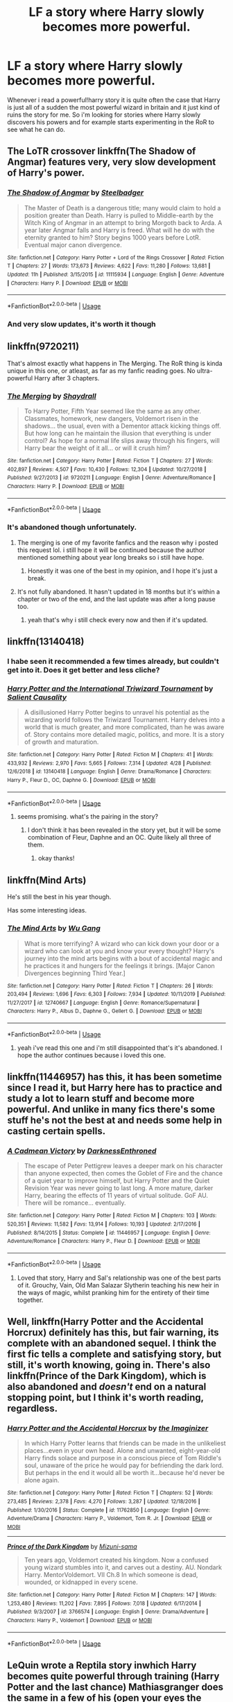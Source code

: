 #+TITLE: LF a story where Harry slowly becomes more powerful.

* LF a story where Harry slowly becomes more powerful.
:PROPERTIES:
:Author: nietjebot5
:Score: 45
:DateUnix: 1588350178.0
:DateShort: 2020-May-01
:FlairText: Request
:END:
Whenever i read a powerful!harry story it is quite often the case that Harry is just all of a sudden the most powerful wizard in britain and it just kind of ruins the story for me. So i'm looking for stories where Harry slowly discovers his powers and for example starts experimenting in the RoR to see what he can do.


** The LoTR crossover linkffn(The Shadow of Angmar) features very, very slow development of Harry's power.
:PROPERTIES:
:Author: verysleepy8
:Score: 14
:DateUnix: 1588360744.0
:DateShort: 2020-May-01
:END:

*** [[https://www.fanfiction.net/s/11115934/1/][*/The Shadow of Angmar/*]] by [[https://www.fanfiction.net/u/5291694/Steelbadger][/Steelbadger/]]

#+begin_quote
  The Master of Death is a dangerous title; many would claim to hold a position greater than Death. Harry is pulled to Middle-earth by the Witch King of Angmar in an attempt to bring Morgoth back to Arda. A year later Angmar falls and Harry is freed. What will he do with the eternity granted to him? Story begins 1000 years before LotR. Eventual major canon divergence.
#+end_quote

^{/Site/:} ^{fanfiction.net} ^{*|*} ^{/Category/:} ^{Harry} ^{Potter} ^{+} ^{Lord} ^{of} ^{the} ^{Rings} ^{Crossover} ^{*|*} ^{/Rated/:} ^{Fiction} ^{T} ^{*|*} ^{/Chapters/:} ^{27} ^{*|*} ^{/Words/:} ^{173,673} ^{*|*} ^{/Reviews/:} ^{4,622} ^{*|*} ^{/Favs/:} ^{11,280} ^{*|*} ^{/Follows/:} ^{13,681} ^{*|*} ^{/Updated/:} ^{11h} ^{*|*} ^{/Published/:} ^{3/15/2015} ^{*|*} ^{/id/:} ^{11115934} ^{*|*} ^{/Language/:} ^{English} ^{*|*} ^{/Genre/:} ^{Adventure} ^{*|*} ^{/Characters/:} ^{Harry} ^{P.} ^{*|*} ^{/Download/:} ^{[[http://www.ff2ebook.com/old/ffn-bot/index.php?id=11115934&source=ff&filetype=epub][EPUB]]} ^{or} ^{[[http://www.ff2ebook.com/old/ffn-bot/index.php?id=11115934&source=ff&filetype=mobi][MOBI]]}

--------------

*FanfictionBot*^{2.0.0-beta} | [[https://github.com/tusing/reddit-ffn-bot/wiki/Usage][Usage]]
:PROPERTIES:
:Author: FanfictionBot
:Score: 2
:DateUnix: 1588360785.0
:DateShort: 2020-May-01
:END:


*** And very slow updates, it's worth it though
:PROPERTIES:
:Author: otrovik
:Score: 2
:DateUnix: 1588366782.0
:DateShort: 2020-May-02
:END:


** linkffn(9720211)

That's almost exactly what happens in The Merging. The RoR thing is kinda unique in this one, or atleast, as far as my fanfic reading goes. No ultra-powerful Harry after 3 chapters.
:PROPERTIES:
:Score: 11
:DateUnix: 1588352178.0
:DateShort: 2020-May-01
:END:

*** [[https://www.fanfiction.net/s/9720211/1/][*/The Merging/*]] by [[https://www.fanfiction.net/u/2102558/Shaydrall][/Shaydrall/]]

#+begin_quote
  To Harry Potter, Fifth Year seemed like the same as any other. Classmates, homework, new dangers, Voldemort risen in the shadows... the usual, even with a Dementor attack kicking things off. But how long can he maintain the illusion that everything is under control? As hope for a normal life slips away through his fingers, will Harry bear the weight of it all... or will it crush him?
#+end_quote

^{/Site/:} ^{fanfiction.net} ^{*|*} ^{/Category/:} ^{Harry} ^{Potter} ^{*|*} ^{/Rated/:} ^{Fiction} ^{T} ^{*|*} ^{/Chapters/:} ^{27} ^{*|*} ^{/Words/:} ^{402,897} ^{*|*} ^{/Reviews/:} ^{4,507} ^{*|*} ^{/Favs/:} ^{10,430} ^{*|*} ^{/Follows/:} ^{12,304} ^{*|*} ^{/Updated/:} ^{10/27/2018} ^{*|*} ^{/Published/:} ^{9/27/2013} ^{*|*} ^{/id/:} ^{9720211} ^{*|*} ^{/Language/:} ^{English} ^{*|*} ^{/Genre/:} ^{Adventure/Romance} ^{*|*} ^{/Characters/:} ^{Harry} ^{P.} ^{*|*} ^{/Download/:} ^{[[http://www.ff2ebook.com/old/ffn-bot/index.php?id=9720211&source=ff&filetype=epub][EPUB]]} ^{or} ^{[[http://www.ff2ebook.com/old/ffn-bot/index.php?id=9720211&source=ff&filetype=mobi][MOBI]]}

--------------

*FanfictionBot*^{2.0.0-beta} | [[https://github.com/tusing/reddit-ffn-bot/wiki/Usage][Usage]]
:PROPERTIES:
:Author: FanfictionBot
:Score: 2
:DateUnix: 1588352191.0
:DateShort: 2020-May-01
:END:


*** It's abandoned though unfortunately.
:PROPERTIES:
:Author: CuriousLurkerPresent
:Score: 3
:DateUnix: 1588354298.0
:DateShort: 2020-May-01
:END:

**** The merging is one of my favorite fanfics and the reason why i posted this request lol. i still hope it will be continued because the author mentioned something about year long breaks so i still have hope.
:PROPERTIES:
:Author: nietjebot5
:Score: 7
:DateUnix: 1588356633.0
:DateShort: 2020-May-01
:END:

***** Honestly it was one of the best in my opinion, and I hope it's just a break.
:PROPERTIES:
:Author: CuriousLurkerPresent
:Score: 3
:DateUnix: 1588358854.0
:DateShort: 2020-May-01
:END:


**** It's not fully abandoned. It hasn't updated in 18 months but it's within a chapter or two of the end, and the last update was after a long pause too.
:PROPERTIES:
:Author: verysleepy8
:Score: 3
:DateUnix: 1588360630.0
:DateShort: 2020-May-01
:END:

***** yeah that's why i still check every now and then if it's updated.
:PROPERTIES:
:Author: nietjebot5
:Score: 2
:DateUnix: 1588363673.0
:DateShort: 2020-May-02
:END:


** linkffn(13140418)
:PROPERTIES:
:Author: Daarkkk
:Score: 3
:DateUnix: 1588362511.0
:DateShort: 2020-May-02
:END:

*** I habe seen it recommended a few times already, but couldn't get into it. Does it get better and less cliche?
:PROPERTIES:
:Author: MrXd9889
:Score: 3
:DateUnix: 1588415657.0
:DateShort: 2020-May-02
:END:


*** [[https://www.fanfiction.net/s/13140418/1/][*/Harry Potter and the International Triwizard Tournament/*]] by [[https://www.fanfiction.net/u/8729603/Salient-Causality][/Salient Causality/]]

#+begin_quote
  A disillusioned Harry Potter begins to unravel his potential as the wizarding world follows the Triwizard Tournament. Harry delves into a world that is much greater, and more complicated, than he was aware of. Story contains more detailed magic, politics, and more. It is a story of growth and maturation.
#+end_quote

^{/Site/:} ^{fanfiction.net} ^{*|*} ^{/Category/:} ^{Harry} ^{Potter} ^{*|*} ^{/Rated/:} ^{Fiction} ^{M} ^{*|*} ^{/Chapters/:} ^{41} ^{*|*} ^{/Words/:} ^{433,932} ^{*|*} ^{/Reviews/:} ^{2,970} ^{*|*} ^{/Favs/:} ^{5,665} ^{*|*} ^{/Follows/:} ^{7,314} ^{*|*} ^{/Updated/:} ^{4/28} ^{*|*} ^{/Published/:} ^{12/6/2018} ^{*|*} ^{/id/:} ^{13140418} ^{*|*} ^{/Language/:} ^{English} ^{*|*} ^{/Genre/:} ^{Drama/Romance} ^{*|*} ^{/Characters/:} ^{Harry} ^{P.,} ^{Fleur} ^{D.,} ^{OC,} ^{Daphne} ^{G.} ^{*|*} ^{/Download/:} ^{[[http://www.ff2ebook.com/old/ffn-bot/index.php?id=13140418&source=ff&filetype=epub][EPUB]]} ^{or} ^{[[http://www.ff2ebook.com/old/ffn-bot/index.php?id=13140418&source=ff&filetype=mobi][MOBI]]}

--------------

*FanfictionBot*^{2.0.0-beta} | [[https://github.com/tusing/reddit-ffn-bot/wiki/Usage][Usage]]
:PROPERTIES:
:Author: FanfictionBot
:Score: 1
:DateUnix: 1588362533.0
:DateShort: 2020-May-02
:END:

**** seems promising. what's the pairing in the story?
:PROPERTIES:
:Author: nietjebot5
:Score: 3
:DateUnix: 1588363812.0
:DateShort: 2020-May-02
:END:

***** I don't think it has been revealed in the story yet, but it will be some combination of Fleur, Daphne and an OC. Quite likely all three of them.
:PROPERTIES:
:Author: seba3376
:Score: 4
:DateUnix: 1588366460.0
:DateShort: 2020-May-02
:END:

****** okay thanks!
:PROPERTIES:
:Author: nietjebot5
:Score: 1
:DateUnix: 1588369379.0
:DateShort: 2020-May-02
:END:


** linkffn(Mind Arts)

He's still the best in his year though.

Has some interesting ideas.
:PROPERTIES:
:Author: SpongeBobmobiuspants
:Score: 3
:DateUnix: 1588389740.0
:DateShort: 2020-May-02
:END:

*** [[https://www.fanfiction.net/s/12740667/1/][*/The Mind Arts/*]] by [[https://www.fanfiction.net/u/7769074/Wu-Gang][/Wu Gang/]]

#+begin_quote
  What is more terrifying? A wizard who can kick down your door or a wizard who can look at you and know your every thought? Harry's journey into the mind arts begins with a bout of accidental magic and he practices it and hungers for the feelings it brings. [Major Canon Divergences beginning Third Year.]
#+end_quote

^{/Site/:} ^{fanfiction.net} ^{*|*} ^{/Category/:} ^{Harry} ^{Potter} ^{*|*} ^{/Rated/:} ^{Fiction} ^{T} ^{*|*} ^{/Chapters/:} ^{26} ^{*|*} ^{/Words/:} ^{203,494} ^{*|*} ^{/Reviews/:} ^{1,696} ^{*|*} ^{/Favs/:} ^{6,303} ^{*|*} ^{/Follows/:} ^{7,934} ^{*|*} ^{/Updated/:} ^{10/11/2019} ^{*|*} ^{/Published/:} ^{11/27/2017} ^{*|*} ^{/id/:} ^{12740667} ^{*|*} ^{/Language/:} ^{English} ^{*|*} ^{/Genre/:} ^{Romance/Supernatural} ^{*|*} ^{/Characters/:} ^{Harry} ^{P.,} ^{Albus} ^{D.,} ^{Daphne} ^{G.,} ^{Gellert} ^{G.} ^{*|*} ^{/Download/:} ^{[[http://www.ff2ebook.com/old/ffn-bot/index.php?id=12740667&source=ff&filetype=epub][EPUB]]} ^{or} ^{[[http://www.ff2ebook.com/old/ffn-bot/index.php?id=12740667&source=ff&filetype=mobi][MOBI]]}

--------------

*FanfictionBot*^{2.0.0-beta} | [[https://github.com/tusing/reddit-ffn-bot/wiki/Usage][Usage]]
:PROPERTIES:
:Author: FanfictionBot
:Score: 1
:DateUnix: 1588389753.0
:DateShort: 2020-May-02
:END:

**** yeah i've read this one and i'm still disappointed that's it's abandoned. I hope the author continues because i loved this one.
:PROPERTIES:
:Author: nietjebot5
:Score: 2
:DateUnix: 1588425320.0
:DateShort: 2020-May-02
:END:


** linkffn(11446957) has this, it has been sometime since I read it, but Harry here has to practice and study a lot to learn stuff and become more powerful. And unlike in many fics there's some stuff he's not the best at and needs some help in casting certain spells.
:PROPERTIES:
:Author: Kellar21
:Score: 2
:DateUnix: 1588401417.0
:DateShort: 2020-May-02
:END:

*** [[https://www.fanfiction.net/s/11446957/1/][*/A Cadmean Victory/*]] by [[https://www.fanfiction.net/u/7037477/DarknessEnthroned][/DarknessEnthroned/]]

#+begin_quote
  The escape of Peter Pettigrew leaves a deeper mark on his character than anyone expected, then comes the Goblet of Fire and the chance of a quiet year to improve himself, but Harry Potter and the Quiet Revision Year was never going to last long. A more mature, darker Harry, bearing the effects of 11 years of virtual solitude. GoF AU. There will be romance... eventually.
#+end_quote

^{/Site/:} ^{fanfiction.net} ^{*|*} ^{/Category/:} ^{Harry} ^{Potter} ^{*|*} ^{/Rated/:} ^{Fiction} ^{M} ^{*|*} ^{/Chapters/:} ^{103} ^{*|*} ^{/Words/:} ^{520,351} ^{*|*} ^{/Reviews/:} ^{11,582} ^{*|*} ^{/Favs/:} ^{13,914} ^{*|*} ^{/Follows/:} ^{10,193} ^{*|*} ^{/Updated/:} ^{2/17/2016} ^{*|*} ^{/Published/:} ^{8/14/2015} ^{*|*} ^{/Status/:} ^{Complete} ^{*|*} ^{/id/:} ^{11446957} ^{*|*} ^{/Language/:} ^{English} ^{*|*} ^{/Genre/:} ^{Adventure/Romance} ^{*|*} ^{/Characters/:} ^{Harry} ^{P.,} ^{Fleur} ^{D.} ^{*|*} ^{/Download/:} ^{[[http://www.ff2ebook.com/old/ffn-bot/index.php?id=11446957&source=ff&filetype=epub][EPUB]]} ^{or} ^{[[http://www.ff2ebook.com/old/ffn-bot/index.php?id=11446957&source=ff&filetype=mobi][MOBI]]}

--------------

*FanfictionBot*^{2.0.0-beta} | [[https://github.com/tusing/reddit-ffn-bot/wiki/Usage][Usage]]
:PROPERTIES:
:Author: FanfictionBot
:Score: 1
:DateUnix: 1588401427.0
:DateShort: 2020-May-02
:END:

**** Loved that story, Harry and Sal's relationship was one of the best parts of it. Grouchy, Vain, Old Man Salazar Slytherin teaching his new heir in the ways of magic, whilst pranking him for the entirety of their time together.
:PROPERTIES:
:Author: Ajaxx117
:Score: 2
:DateUnix: 1588451517.0
:DateShort: 2020-May-03
:END:


** Well, linkffn(Harry Potter and the Accidental Horcrux) definitely has this, but fair warning, its complete with an abandoned sequel. I think the first fic tells a complete and satisfying story, but still, it's worth knowing, going in. There's also linkffn(Prince of the Dark Kingdom), which is also abandoned and /doesn't/ end on a natural stopping point, but I think it's worth reading, regardless.
:PROPERTIES:
:Author: DeliSoupItExplodes
:Score: 1
:DateUnix: 1588364261.0
:DateShort: 2020-May-02
:END:

*** [[https://www.fanfiction.net/s/11762850/1/][*/Harry Potter and the Accidental Horcrux/*]] by [[https://www.fanfiction.net/u/3306612/the-Imaginizer][/the Imaginizer/]]

#+begin_quote
  In which Harry Potter learns that friends can be made in the unlikeliest places...even in your own head. Alone and unwanted, eight-year-old Harry finds solace and purpose in a conscious piece of Tom Riddle's soul, unaware of the price he would pay for befriending the dark lord. But perhaps in the end it would all be worth it...because he'd never be alone again.
#+end_quote

^{/Site/:} ^{fanfiction.net} ^{*|*} ^{/Category/:} ^{Harry} ^{Potter} ^{*|*} ^{/Rated/:} ^{Fiction} ^{T} ^{*|*} ^{/Chapters/:} ^{52} ^{*|*} ^{/Words/:} ^{273,485} ^{*|*} ^{/Reviews/:} ^{2,378} ^{*|*} ^{/Favs/:} ^{4,270} ^{*|*} ^{/Follows/:} ^{3,287} ^{*|*} ^{/Updated/:} ^{12/18/2016} ^{*|*} ^{/Published/:} ^{1/30/2016} ^{*|*} ^{/Status/:} ^{Complete} ^{*|*} ^{/id/:} ^{11762850} ^{*|*} ^{/Language/:} ^{English} ^{*|*} ^{/Genre/:} ^{Adventure/Drama} ^{*|*} ^{/Characters/:} ^{Harry} ^{P.,} ^{Voldemort,} ^{Tom} ^{R.} ^{Jr.} ^{*|*} ^{/Download/:} ^{[[http://www.ff2ebook.com/old/ffn-bot/index.php?id=11762850&source=ff&filetype=epub][EPUB]]} ^{or} ^{[[http://www.ff2ebook.com/old/ffn-bot/index.php?id=11762850&source=ff&filetype=mobi][MOBI]]}

--------------

[[https://www.fanfiction.net/s/3766574/1/][*/Prince of the Dark Kingdom/*]] by [[https://www.fanfiction.net/u/1355498/Mizuni-sama][/Mizuni-sama/]]

#+begin_quote
  Ten years ago, Voldemort created his kingdom. Now a confused young wizard stumbles into it, and carves out a destiny. AU. Nondark Harry. MentorVoldemort. VII Ch.8 In which someone is dead, wounded, or kidnapped in every scene.
#+end_quote

^{/Site/:} ^{fanfiction.net} ^{*|*} ^{/Category/:} ^{Harry} ^{Potter} ^{*|*} ^{/Rated/:} ^{Fiction} ^{M} ^{*|*} ^{/Chapters/:} ^{147} ^{*|*} ^{/Words/:} ^{1,253,480} ^{*|*} ^{/Reviews/:} ^{11,202} ^{*|*} ^{/Favs/:} ^{7,895} ^{*|*} ^{/Follows/:} ^{7,018} ^{*|*} ^{/Updated/:} ^{6/17/2014} ^{*|*} ^{/Published/:} ^{9/3/2007} ^{*|*} ^{/id/:} ^{3766574} ^{*|*} ^{/Language/:} ^{English} ^{*|*} ^{/Genre/:} ^{Drama/Adventure} ^{*|*} ^{/Characters/:} ^{Harry} ^{P.,} ^{Voldemort} ^{*|*} ^{/Download/:} ^{[[http://www.ff2ebook.com/old/ffn-bot/index.php?id=3766574&source=ff&filetype=epub][EPUB]]} ^{or} ^{[[http://www.ff2ebook.com/old/ffn-bot/index.php?id=3766574&source=ff&filetype=mobi][MOBI]]}

--------------

*FanfictionBot*^{2.0.0-beta} | [[https://github.com/tusing/reddit-ffn-bot/wiki/Usage][Usage]]
:PROPERTIES:
:Author: FanfictionBot
:Score: 2
:DateUnix: 1588364279.0
:DateShort: 2020-May-02
:END:


** LeQuin wrote a Reptila story inwhich Harry becomes quite powerful through training (Harry Potter and the last chance) Mathiasgranger does the same in a few of his (open your eyes the goblet of fire and his fates child series )
:PROPERTIES:
:Author: itsmysobriquet
:Score: 0
:DateUnix: 1588357398.0
:DateShort: 2020-May-01
:END:
